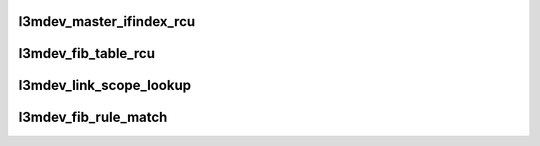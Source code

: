 .. -*- coding: utf-8; mode: rst -*-
.. src-file: net/l3mdev/l3mdev.c

.. _`l3mdev_master_ifindex_rcu`:

l3mdev_master_ifindex_rcu
=========================

.. c:function:: int l3mdev_master_ifindex_rcu(const struct net_device *dev)

    get index of L3 master device

    :param dev:
        targeted interface
    :type dev: const struct net_device \*

.. _`l3mdev_fib_table_rcu`:

l3mdev_fib_table_rcu
====================

.. c:function:: u32 l3mdev_fib_table_rcu(const struct net_device *dev)

    get FIB table id associated with an L3 master interface

    :param dev:
        targeted interface
    :type dev: const struct net_device \*

.. _`l3mdev_link_scope_lookup`:

l3mdev_link_scope_lookup
========================

.. c:function:: struct dst_entry *l3mdev_link_scope_lookup(struct net *net, struct flowi6 *fl6)

    IPv6 route lookup based on flow for link local and multicast addresses

    :param net:
        network namespace for device index lookup
    :type net: struct net \*

    :param fl6:
        IPv6 flow struct for lookup
    :type fl6: struct flowi6 \*

.. _`l3mdev_fib_rule_match`:

l3mdev_fib_rule_match
=====================

.. c:function:: int l3mdev_fib_rule_match(struct net *net, struct flowi *fl, struct fib_lookup_arg *arg)

    Determine if flowi references an L3 master device

    :param net:
        network namespace for device index lookup
    :type net: struct net \*

    :param fl:
        flow struct
    :type fl: struct flowi \*

    :param arg:
        *undescribed*
    :type arg: struct fib_lookup_arg \*

.. This file was automatic generated / don't edit.

